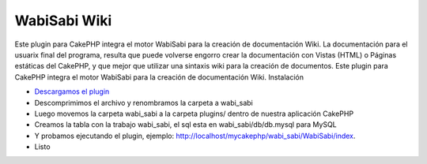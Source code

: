 WabiSabi Wiki
=============

Este plugin para CakePHP integra el motor WabiSabi para la creación de
documentación Wiki.
La documentación para el usuarix final del programa, resulta que puede
volverse engorro crear la documentación con Vistas (HTML) o Páginas
estáticas del CakePHP, y que mejor que utilizar una sintaxis wiki para
la creación de documentos. Este plugin para CakePHP integra el motor
WabiSabi para la creación de documentación Wiki. Instalación

+ `Descargamos el plugin`_
+ Descomprimimos el archivo y renombramos la carpeta a wabi_sabi
+ Luego movemos la carpeta wabi_sabi a la carpeta plugins/ dentro de
  nuestra aplicación CakePHP
+ Creamos la tabla con la trabajo wabi_sabi, el sql esta en
  wabi_sabi/db/db.mysql para MySQL
+ Y probamos ejecutando el plugin, ejemplo:
  http://localhost/mycakephp/wabi_sabi/WabiSabi/index.
+ Listo



.. _Descargamos el plugin: https://www.manadalibre.org/hgdesarrollos/cakephp-plugin-wabisabi/archive/tip/.tar.bz2

.. author:: lenadro
.. categories:: articles
.. tags:: wabisabi wiki engine,Articles

